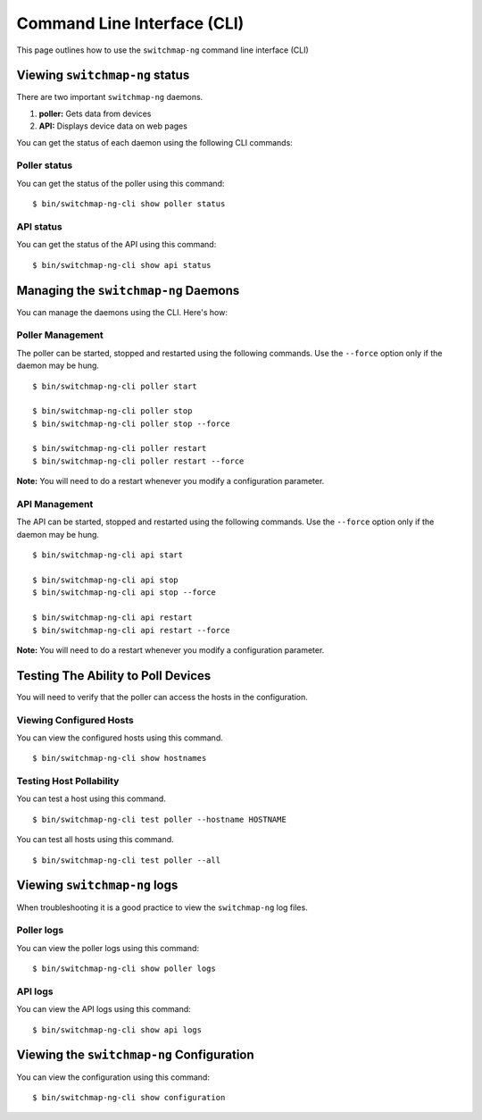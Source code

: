 Command Line Interface (CLI)
============================

This page outlines how to use the ``switchmap-ng`` command line interface (CLI)

Viewing ``switchmap-ng`` status
-------------------------------

There are two important ``switchmap-ng`` daemons. 

1) **poller:** Gets data from devices
2) **API:** Displays device data on web pages

You can get the status of  each daemon using the following CLI commands:

Poller status
~~~~~~~~~~~~~

You can get the status of the poller using this command:

::

    $ bin/switchmap-ng-cli show poller status


API status
~~~~~~~~~~

You can get the status of the API using this command:

::

    $ bin/switchmap-ng-cli show api status
    

Managing the ``switchmap-ng`` Daemons
-------------------------------------

You can manage the daemons using the CLI. Here's how:

Poller Management
~~~~~~~~~~~~~~~~~

The poller can be started, stopped and restarted using the following commands. Use the ``--force`` option only if the daemon may be hung. 

::

    $ bin/switchmap-ng-cli poller start
    
    $ bin/switchmap-ng-cli poller stop
    $ bin/switchmap-ng-cli poller stop --force
    
    $ bin/switchmap-ng-cli poller restart
    $ bin/switchmap-ng-cli poller restart --force

**Note:** You will need to do a restart whenever you modify a configuration parameter.

API Management
~~~~~~~~~~~~~~

The API can be started, stopped and restarted using the following commands. Use the ``--force`` option only if the daemon may be hung. 

::

    $ bin/switchmap-ng-cli api start
    
    $ bin/switchmap-ng-cli api stop
    $ bin/switchmap-ng-cli api stop --force
    
    $ bin/switchmap-ng-cli api restart
    $ bin/switchmap-ng-cli api restart --force

**Note:** You will need to do a restart whenever you modify a configuration parameter.

Testing The Ability to Poll Devices
-----------------------------------

You will need to verify that the poller can access the hosts in the configuration.


Viewing Configured Hosts
~~~~~~~~~~~~~~~~~~~~~~~~

You can view the configured hosts using this command.

::

    $ bin/switchmap-ng-cli show hostnames


Testing Host Pollability
~~~~~~~~~~~~~~~~~~~~~~~~

You can test a host using this command.

::

    $ bin/switchmap-ng-cli test poller --hostname HOSTNAME


You can test all hosts using this command.

::

    $ bin/switchmap-ng-cli test poller --all
    

Viewing ``switchmap-ng`` logs
-----------------------------

When troubleshooting it is a good practice to view the ``switchmap-ng`` log files.

Poller logs
~~~~~~~~~~~

You can view the poller logs using this command:

::

    $ bin/switchmap-ng-cli show poller logs


API logs
~~~~~~~~

You can view the API logs using this command:

::

    $ bin/switchmap-ng-cli show api logs

Viewing the ``switchmap-ng`` Configuration
------------------------------------------

You can view the configuration using this command:

::

    $ bin/switchmap-ng-cli show configuration
